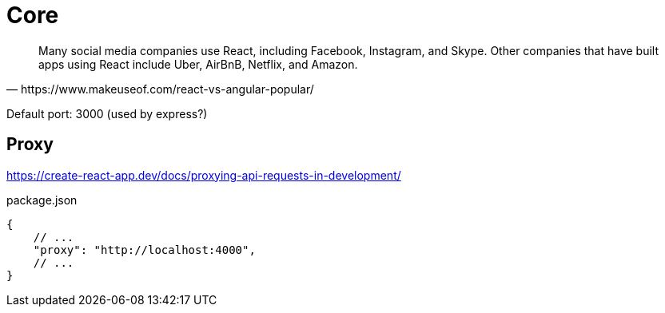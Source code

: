 = Core
:url-wiki: https://en.wikipedia.org/wiki/React_(JavaScript_library)
:url-website: https://reactjs.org/
:url-github: https://github.com/facebook/react/

[quote,https://www.makeuseof.com/react-vs-angular-popular/]
____
Many social media companies use React, including Facebook, Instagram, and Skype. Other companies that have built apps using React include Uber, AirBnB, Netflix, and Amazon.
____

Default port: 3000 (used by express?)

== Proxy

https://create-react-app.dev/docs/proxying-api-requests-in-development/

[,json,title="package.json"]
----
{
    // ...
    "proxy": "http://localhost:4000",
    // ...
}
----
